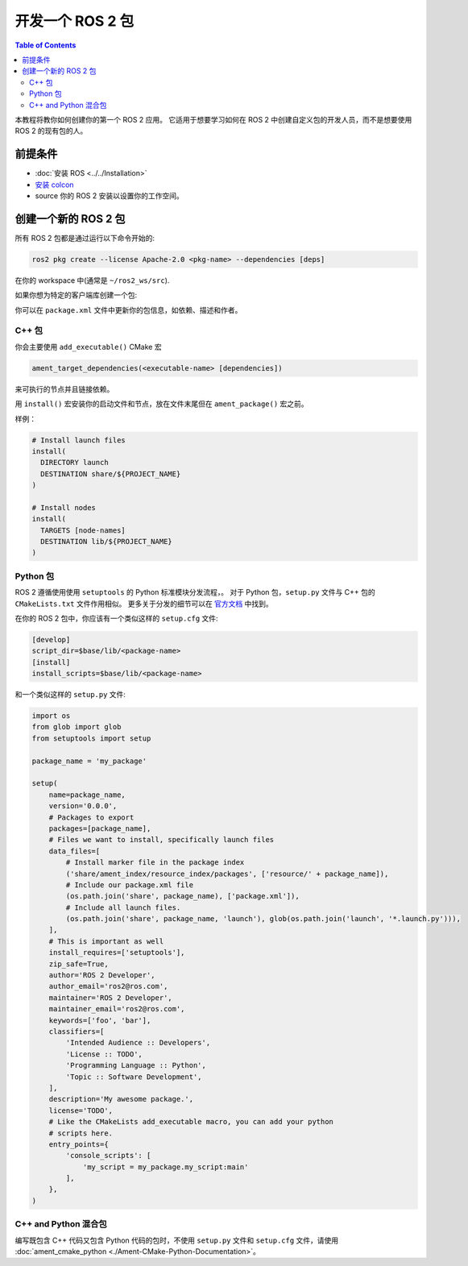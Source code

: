 .. redirect-from::

    Developing-a-ROS-2-Package
    Guides/Developing-a-ROS-2-Package
    Tutorials/Developing-a-ROS-2-Package

开发一个 ROS 2 包
##########################

.. contents:: Table of Contents
   :depth: 2
   :local:

本教程将教你如何创建你的第一个 ROS 2 应用。
它适用于想要学习如何在 ROS 2 中创建自定义包的开发人员，而不是想要使用 ROS 2 的现有包的人。

前提条件
-------------

- :doc:`安装 ROS <../../Installation>`

- `安装 colcon <https://colcon.readthedocs.io/en/released/user/installation.html>`__

- source 你的 ROS 2 安装以设置你的工作空间。

创建一个新的 ROS 2 包
--------------------------

所有 ROS 2 包都是通过运行以下命令开始的:

.. code-block:: bash

   ros2 pkg create --license Apache-2.0 <pkg-name> --dependencies [deps]

在你的 workspace 中(通常是 ``~/ros2_ws/src``).

如果你想为特定的客户端库创建一个包:

.. tabs::

  .. group-tab:: C++

    .. code-block:: bash

       ros2 pkg create  --build-type ament_cmake --license Apache-2.0 <pkg-name> --dependencies [deps]

  .. group-tab:: Python

    .. code-block:: bash

       ros2 pkg create  --build-type ament_python --license Apache-2.0 <pkg-name> --dependencies [deps]

你可以在 ``package.xml`` 文件中更新你的包信息，如依赖、描述和作者。

C++ 包
^^^^^^^^^^^^

你会主要使用 ``add_executable()`` CMake 宏

.. code-block:: cmake

   ament_target_dependencies(<executable-name> [dependencies])

来可执行的节点并且链接依赖。

用 ``install()`` 宏安装你的启动文件和节点，放在文件末尾但在 ``ament_package()`` 宏之前。

样例：

.. code-block:: cmake

   # Install launch files
   install(
     DIRECTORY launch
     DESTINATION share/${PROJECT_NAME}
   )

   # Install nodes
   install(
     TARGETS [node-names]
     DESTINATION lib/${PROJECT_NAME}
   )

Python 包
^^^^^^^^^^^^^^^

ROS 2 遵循使用使用 ``setuptools`` 的 Python 标准模块分发流程，。
对于 Python 包，``setup.py`` 文件与 C++ 包的 ``CMakeLists.txt`` 文件作用相似。
更多关于分发的细节可以在 `官方文档 <https://docs.python.org/3/distributing/index.html#distributing-index>`_ 中找到。

在你的 ROS 2 包中，你应该有一个类似这样的 ``setup.cfg`` 文件:

.. code-block:: bash

   [develop]
   script_dir=$base/lib/<package-name>
   [install]
   install_scripts=$base/lib/<package-name>

和一个类似这样的 ``setup.py`` 文件:

.. code-block:: python

   import os
   from glob import glob
   from setuptools import setup

   package_name = 'my_package'

   setup(
       name=package_name,
       version='0.0.0',
       # Packages to export
       packages=[package_name],
       # Files we want to install, specifically launch files
       data_files=[
           # Install marker file in the package index
           ('share/ament_index/resource_index/packages', ['resource/' + package_name]),
           # Include our package.xml file
           (os.path.join('share', package_name), ['package.xml']),
           # Include all launch files.
           (os.path.join('share', package_name, 'launch'), glob(os.path.join('launch', '*.launch.py'))),
       ],
       # This is important as well
       install_requires=['setuptools'],
       zip_safe=True,
       author='ROS 2 Developer',
       author_email='ros2@ros.com',
       maintainer='ROS 2 Developer',
       maintainer_email='ros2@ros.com',
       keywords=['foo', 'bar'],
       classifiers=[
           'Intended Audience :: Developers',
           'License :: TODO',
           'Programming Language :: Python',
           'Topic :: Software Development',
       ],
       description='My awesome package.',
       license='TODO',
       # Like the CMakeLists add_executable macro, you can add your python
       # scripts here.
       entry_points={
           'console_scripts': [
               'my_script = my_package.my_script:main'
           ],
       },
   )


C++ and Python 混合包
^^^^^^^^^^^^^^^^^^^^^^^^^^^^^^^^

编写既包含 C++ 代码又包含 Python 代码的包时，不使用 ``setup.py`` 文件和 ``setup.cfg`` 文件，请使用 :doc:`ament_cmake_python <./Ament-CMake-Python-Documentation>`。
